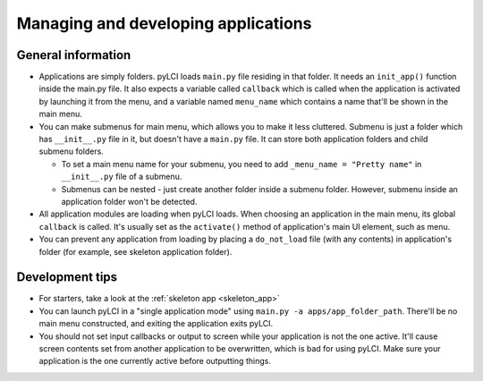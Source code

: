 .. _app_mgmt:
                    
####################################
Managing and developing applications
####################################

General information
===================

* Applications are simply folders. pyLCI loads ``main.py`` file residing in that folder. It needs an ``init_app()`` function inside the main.py file. It also expects a variable called ``callback`` which is called when the application is activated by launching it from the menu, and a variable named ``menu_name`` which contains a name that'll be shown in the main menu.
* You can make submenus for main menu, which allows you to make it less cluttered. Submenu is just a folder which has ``__init__.py`` file in it, but doesn't have a ``main.py`` file. It can store both application folders and child submenu folders.

  * To set a main menu name for your submenu, you need to add ``_menu_name = "Pretty name"`` in ``__init__.py`` file of a submenu.
  * Submenus can be nested - just create another folder inside a submenu folder. However, submenu inside an application folder won't be detected.

* All application modules are loading when pyLCI loads. When choosing an application in the main menu, its global ``callback`` is called. It's usually set as the ``activate()`` method of application's main UI element, such as menu.
* You can prevent any application from loading by placing a ``do_not_load`` file (with any contents) in application's folder (for example, see skeleton application folder).

Development tips
================

* For starters, take a look at the :ref:`skeleton app <skeleton_app>`
* You can launch pyLCI in a "single application mode" using ``main.py -a apps/app_folder_path``. There'll be no main menu constructed, and exiting the application exits pyLCI.
* You should not set input callbacks or output to screen while your application is not the one active. It'll cause screen contents set from another application to be overwritten, which is bad for using pyLCI. Make sure your application is the one currently active before outputting things.
